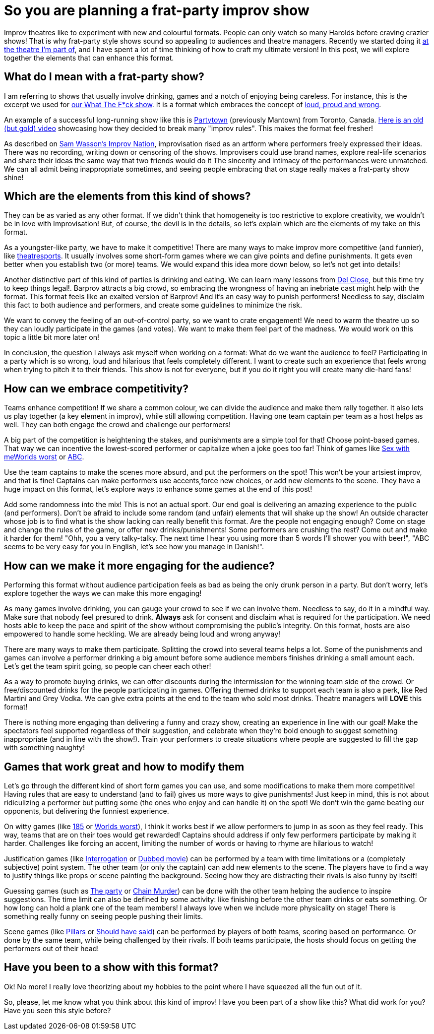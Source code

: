 = So you are planning a frat-party improv show
// See https://hubpress.gitbooks.io/hubpress-knowledgebase/content/ for information about the parameters.
:hp-image: https://ginogalotti.github.io/improv/images/party-cover-lowres.jpg
:published_at: 2019-01-29
:hp-tags: Improv, Improv Comedy Copenhagen, ICC, Backline, Short Form, Mantown

Improv theatres like to experiment with new and colourful formats. People can only watch so many Harolds before craving crazier shows! That is why frat-party style shows sound so appealing to audiences and theatre managers. Recently we started doing it link:https://www.improvcomedy.eu/[at the theatre I'm part of], and I have spent a lot of time thinking of how to craft my ultimate version! In this post, we will explore together the elements that can enhance this format.

== What do I mean with a frat-party show?

I am referring to shows that usually involve drinking, games and a notch of enjoying being careless. For instance, this is the excerpt we used for link:https://www.improvcomedy.eu/event/wtf-26-01-2/[our What The F*ck show]. It is a format which embraces the concept of link:https://backline.podbean.com/e/142-loud-proud-and-wrong/[loud, proud and wrong]. 

An example of a successful long-running show like this is link:https://www.facebook.com/mantowncomedy/[Partytown] (previously Mantown) from Toronto, Canada. link:https://youtu.be/c9jpVu5xtHA[Here is an old (but gold) video] showcasing how they decided to break many "improv rules". This makes the format feel fresher! 

As described on link:https://www.amazon.com/gp/product/B077VYGK1Z/ref=as_li_qf_asin_il_tl?ie=UTF8&amp;tag=callmegino-20&amp;creative=9325&amp;linkCode=as2&amp;creativeASIN=B077VYGK1Z&amp;linkId=638688ca716c7cb51cc514e54027a8cc[Sam Wasson's Improv Nation], improvisation rised as an artform where performers freely expressed their ideas. There was no recording, writing down or censoring of the shows. Improvisers could use brand names, explore real-life scenarios and share their ideas the same way that two friends would do it The sincerity and intimacy of the performances were unmatched. We can all admit being inappropriate sometimes, and seeing people embracing that on stage really makes a frat-party show shine!

== Which are the elements from this kind of shows?

They can be as varied as any other format. If we didn't think that homogeneity is too restrictive to explore creativity, we wouldn't be in love with Improvisation! But, of course, the devil is in the details, so let's explain which are the elements of my take on this format.

As a youngster-like party, we have to make it competitive! There are many ways to make improv more competitive (and funnier), like link:https://en.wikipedia.org/wiki/Theatresports[theatresports]. It usually involves some short-form games where we can give points and define punishments. It gets even better when you establish two (or more) teams. We would expand this idea more down below, so let's not get into details!

Another distinctive part of this kind of parties is drinking and eating. We can learn many lessons from link:https://www.chicagoreader.com/chicago/del-close-an-uncensored-oral-history/Content?oid=898618[Del Close], but this time try to keep things legal!. Barprov attracts a big crowd, so embracing the wrongness of having an inebriate cast might help with the format. This format feels like an exalted version of Barprov! And it's an easy way to punish performers! Needless to say, disclaim this fact to both audience and performers, and create some guidelines to minimize the risk.

We want to convey the feeling of an out-of-control party, so we want to crate engagement! We need to warm the theatre up so they can loudly participate in the games (and votes). We want to make them feel part of the madness. We would work on this topic a little bit more later on!

In conclusion, the question I always ask myself when working on a format: What do we want the audience to feel? Participating in a party which is so wrong, loud and hilarious that feels completely different. I want to create such an experience that feels wrong when trying to pitch it to their friends. This show is not for everyone, but if you do it right you will create many die-hard fans!

== How can we embrace competitivity?

Teams enhance competition! If we share a common colour, we can divide the audience and make them rally together. It also lets us play together (a key element in improv), while still allowing competition. Having one team captain per team as a host helps as well. They can both engage the crowd and challenge our performers!

A big part of the competition is heightening the stakes, and punishments are a simple tool for that! Choose point-based games. That way we can incentive the lowest-scored performer or capitalize when a joke goes too far! Think of games like link:http://improvencyclopedia.org/games//Sex_with_me_is_like.html[Sex with me]link:http://improvencyclopedia.org/games//Worlds_Worst.html[Worlds worst] or link:http://improvencyclopedia.org/games/Alphabet_Game.html[ABC].

Use the team captains to make the scenes more absurd, and put the performers on the spot! This won't be your artsiest improv, and that is fine! Captains can make performers use accents,force new choices, or add new elements to the scene. They have a huge impact on this format, let's explore ways to enhance some games at the end of this post!

Add some randomness into the mix! This is not an actual sport. Our end goal is delivering an amazing experience to the public (and performers). Don't be afraid to include some random (and unfair) elements that will shake up the show! An outside character whose job is to find what is the show lacking can really benefit this format. Are the people not engaging enough? Come on stage and change the rules of the game, or offer new drinks/punishments! Some performers are crushing the rest? Come out and make it harder for them! "Ohh, you a very talky-talky. The next time I hear you using more than 5 words I'll shower you with beer!", "ABC seems to be very easy for you in English, let's see how you manage in Danish!".

== How can we make it more engaging for the audience?

Performing this format without audience participation feels as bad as being the only drunk person in a party. But don't worry, let's explore together the ways we can make this more engaging!

As many games involve drinking, you can gauge your crowd to see if we can involve them. Needless to say, do it in a mindful way. Make sure that nobody feel presured to drink. *Always* ask for consent and disclaim what is required for the participation. We need hosts able to keep the pace and spirit of the show without compromising the public's integrity. On this format, hosts are also empowered to handle some heckling. We are already being loud and wrong anyway!

There are many ways to make them participate. Splitting the crowd into several teams helps a lot. Some of the punishments and games can involve a performer drinking a big amount before some audience members finishes drinking a small amount each. Let's get the team spirit going, so people can cheer each other!

As a way to promote buying drinks, we can offer discounts during the intermission for the winning team side of the crowd. Or free/discounted drinks for the people participating in games. Offering themed drinks to support each team is also a perk, like Red Martini and Grey Vodka. We can give extra points at the end to the team who sold most drinks. Theatre managers will *LOVE* this format!

There is nothing more engaging than delivering a funny and crazy show, creating an experience in line with our goal! Make the spectators feel supported regardless of their suggestion, and celebrate when they're bold enough to suggest something inappropriate (and in line with the show!). Train your performers to create situations where people are suggested to fill the gap with something naughty!

== Games that work great and how to modify them

Let's go through the different kind of short form games you can use, and some modifications to make them more competitive! Having rules that are easy to understand (and to fail) gives us more ways to give punishments! Just keep in mind, this is not about ridiculizing a performer but putting some (the ones who enjoy and can handle it) on the spot! We don't win the game beating our opponents, but delivering the funniest experience.

On witty games (like link:http://improvencyclopedia.org/games//One_Eighty_Five.html[185] or link:http://improvencyclopedia.org/games//Worlds_Worst.html[Worlds worst]), I think it works best if we allow performers to jump in as soon as they feel ready. This way, teams that are on their toes would get rewarded! Captains should address if only few performers participate by making it harder. Challenges like forcing an accent, limiting the number of words or having to rhyme are hilarious to watch!

Justification games (like link:http://improvencyclopedia.org/games//The_Interrogation.html[Interrogation] or link:http://improvencyclopedia.org/games/Dubbed_Movie.html[Dubbed movie]) can be performed by a team with time limitations or a (completely subjective) point system. The other team (or only the captain) can add new elements to the scene. The players have to find a way to justify things like props or scene painting the background. Seeing how they are distracting their rivals is also funny by itself!

Guessing games (such as link:http://improvencyclopedia.org/games//The_Party.html[The party] or link:http://improvencyclopedia.org/games/LCD.html[Chain Murder]) can be done with the other team helping the audience to inspire suggestions. The time limit can also be defined by some activity: like finishing before the other team drinks or eats something. Or how long can hold a plank one of the team members! I always love when we include more physicality on stage! There is something really funny on seeing people pushing their limits.

Scene games (like link:http://improvencyclopedia.org/games/Pillars.html[Pillars] or link:https://learnimprov.com/352/[Should have said]) can be performed by players of both teams, scoring based on performance. Or done by the same team, while being challenged by their rivals. If both teams participate, the hosts should focus on getting the performers out of their head!

== Have you been to a show with this format?

Ok! No more! I really love theorizing about my hobbies to the point where I have squeezed all the fun out of it.

So, please, let me know what you think about this kind of improv! Have you been part of a show like this? What did work for you? Have you seen this style before?
